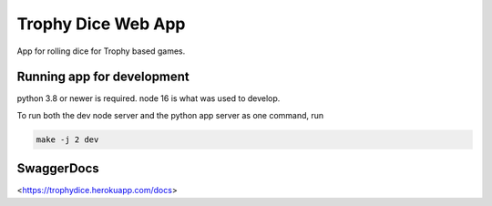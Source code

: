 ===================
Trophy Dice Web App
===================

App for rolling dice for Trophy based games.


Running app for development
===========================

python 3.8 or newer is required.
node 16 is what was used to develop.

To run both the dev node server and the python app server as one command, run 

.. code-block:: shell

    make -j 2 dev


SwaggerDocs
===========

<https://trophydice.herokuapp.com/docs>
